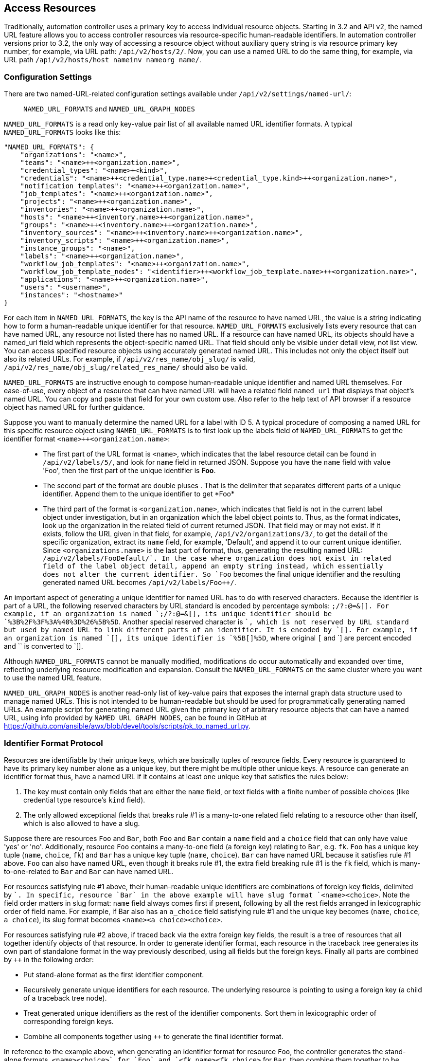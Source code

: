== Access Resources

Traditionally, automation controller uses a primary key to access
individual resource objects. Starting in 3.2 and API v2, the named URL
feature allows you to access controller resources via resource-specific
human-readable identifiers. In automation controller versions prior to
3.2, the only way of accessing a resource object without auxiliary query
string is via resource primary key number, for example, via URL path:
`/api/v2/hosts/2/`. Now, you can use a named URL to do the same thing,
for example, via URL path
`/api/v2/hosts/host_name++inv_name++org_name/`.

=== Configuration Settings

There are two named-URL-related configuration settings available under
`/api/v2/settings/named-url/`:

_______________________________________________
`NAMED_URL_FORMATS` and `NAMED_URL_GRAPH_NODES`
_______________________________________________

`NAMED_URL_FORMATS` is a read only key-value pair list of all available
named URL identifier formats. A typical `NAMED_URL_FORMATS` looks like
this:

....
"NAMED_URL_FORMATS": {
    "organizations": "<name>",
    "teams": "<name>++<organization.name>",
    "credential_types": "<name>+<kind>",
    "credentials": "<name>++<credential_type.name>+<credential_type.kind>++<organization.name>",
    "notification_templates": "<name>++<organization.name>",
    "job_templates": "<name>++<organization.name>",
    "projects": "<name>++<organization.name>",
    "inventories": "<name>++<organization.name>",
    "hosts": "<name>++<inventory.name>++<organization.name>",
    "groups": "<name>++<inventory.name>++<organization.name>",
    "inventory_sources": "<name>++<inventory.name>++<organization.name>",
    "inventory_scripts": "<name>++<organization.name>",
    "instance_groups": "<name>",
    "labels": "<name>++<organization.name>",
    "workflow_job_templates": "<name>++<organization.name>",
    "workflow_job_template_nodes": "<identifier>++<workflow_job_template.name>++<organization.name>",
    "applications": "<name>++<organization.name>",
    "users": "<username>",
    "instances": "<hostname>"
}
....

For each item in `NAMED_URL_FORMATS`, the key is the API name of the
resource to have named URL, the value is a string indicating how to form
a human-readable unique identifier for that resource.
`NAMED_URL_FORMATS` exclusively lists every resource that can have named
URL, any resource not listed there has no named URL. If a resource can
have named URL, its objects should have a named_url field which
represents the object-specific named URL. That field should only be
visible under detail view, not list view. You can access specified
resource objects using accurately generated named URL. This includes not
only the object itself but also its related URLs. For example, if
`/api/v2/res_name/obj_slug/` is valid,
`/api/v2/res_name/obj_slug/related_res_name/` should also be valid.

`NAMED_URL_FORMATS` are instructive enough to compose human-readable
unique identifier and named URL themselves. For ease-of-use, every
object of a resource that can have named URL will have a related field
`named_url` that displays that object's named URL. You can copy and
paste that field for your own custom use. Also refer to the help text of
API browser if a resource object has named URL for further guidance.

Suppose you want to manually determine the named URL for a label with ID
5. A typical procedure of composing a named URL for this specific
resource object using `NAMED_URL_FORMATS` is to first look up the labels
field of `NAMED_URL_FORMATS` to get the identifier format
`<name>++<organization.name>`:

______________________________________________________________________________________________________________________________________________________________________________________________________________________________________________________________________________________________________________________________________________________________________________________________________________________________________________________________________________________________________________________________________________________________________________________________________________________________________________________________________________________________________________________________________________________________________________________________________________________________________________________________________________________________________________________________________________________________________________________________________________________________________
* The first part of the URL format is `<name>`, which indicates that the
label resource detail can be found in `/api/v2/labels/5/`, and look for
`name` field in returned JSON. Suppose you have the `name` field with
value 'Foo', then the first part of the unique identifier is *Foo*.
* The second part of the format are double pluses ++. That is the
delimiter that separates different parts of a unique identifier. Append
them to the unique identifier to get *Foo++*
* The third part of the format is `<organization.name>`, which indicates
that field is not in the current label object under investigation, but
in an organization which the label object points to. Thus, as the format
indicates, look up the organization in the related field of current
returned JSON. That field may or may not exist. If it exists, follow the
URL given in that field, for example, `/api/v2/organizations/3/`, to get
the detail of the specific organization, extract its `name` field, for
example, 'Default', and append it to our current unique identifier.
Since `<organizations.name>` is the last part of format, thus,
generating the resulting named URL: `/api/v2/labels/Foo++Default/`. In
the case where organization does not exist in related field of the label
object detail, append an empty string instead, which essentially does
not alter the current identifier. So `Foo++` becomes the final unique
identifier and the resulting generated named URL becomes
`/api/v2/labels/Foo++/`.
______________________________________________________________________________________________________________________________________________________________________________________________________________________________________________________________________________________________________________________________________________________________________________________________________________________________________________________________________________________________________________________________________________________________________________________________________________________________________________________________________________________________________________________________________________________________________________________________________________________________________________________________________________________________________________________________________________________________________________________________________________________________________

An important aspect of generating a unique identifier for named URL has
to do with reserved characters. Because the identifier is part of a URL,
the following reserved characters by URL standard is encoded by
percentage symbols: `;/?:@=&[]. For example, if an organization is
named `;/?:@=&[], its unique identifier should be
`%3B%2F%3F%3A%40%3D%26%5B%5D`. Another special reserved character is
`+`, which is not reserved by URL standard but used by named URL to link
different parts of an identifier. It is encoded by `[+]. For example,
if an organization is named `[+], its unique identifier is `%5B[+]%5D`,
where original `[` and `] are percent encoded and `+` is converted to
`[+].

Although `NAMED_URL_FORMATS` cannot be manually modified, modifications
do occur automatically and expanded over time, reflecting underlying
resource modification and expansion. Consult the `NAMED_URL_FORMATS` on
the same cluster where you want to use the named URL feature.

`NAMED_URL_GRAPH_NODES` is another read-only list of key-value pairs
that exposes the internal graph data structure used to manage named
URLs. This is not intended to be human-readable but should be used for
programmatically generating named URLs. An example script for generating
named URL given the primary key of arbitrary resource objects that can
have a named URL, using info provided by `NAMED_URL_GRAPH_NODES`, can be
found in GitHub at
https://github.com/ansible/awx/blob/devel/tools/scripts/pk_to_named_url.py.

=== Identifier Format Protocol

Resources are identifiable by their unique keys, which are basically
tuples of resource fields. Every resource is guaranteed to have its
primary key number alone as a unique key, but there might be multiple
other unique keys. A resource can generate an identifier format thus,
have a named URL if it contains at least one unique key that satisfies
the rules below:

[arabic]
. The key must contain only fields that are either the `name` field, or
text fields with a finite number of possible choices (like credential
type resource's `kind` field).
. The only allowed exceptional fields that breaks rule #1 is a
many-to-one related field relating to a resource other than itself,
which is also allowed to have a slug.

Suppose there are resources `Foo` and `Bar`, both `Foo` and `Bar`
contain a `name` field and a `choice` field that can only have value
'yes' or 'no'. Additionally, resource `Foo` contains a many-to-one field
(a foreign key) relating to `Bar`, e.g. `fk`. `Foo` has a unique key
tuple (`name`, `choice`, `fk`) and `Bar` has a unique key tuple (`name`,
`choice`). `Bar` can have named URL because it satisfies rule #1 above.
`Foo` can also have named URL, even though it breaks rule #1, the extra
field breaking rule #1 is the `fk` field, which is many-to-one-related
to `Bar` and `Bar` can have named URL.

For resources satisfying rule #1 above, their human-readable unique
identifiers are combinations of foreign key fields, delimited by `+`. In
specific, resource `Bar` in the above example will have slug format
`<name>+<choice>`. Note the field order matters in slug format: `name`
field always comes first if present, following by all the rest fields
arranged in lexicographic order of field name. For example, if Bar also
has an `a_choice` field satisfying rule #1 and the unique key becomes
(`name`, `choice`, `a_choice`), its slug format becomes
`<name>+<a_choice>+<choice>`.

For resources satisfying rule #2 above, if traced back via the extra
foreign key fields, the result is a tree of resources that all together
identify objects of that resource. In order to generate identifier
format, each resource in the traceback tree generates its own part of
standalone format in the way previously described, using all fields but
the foreign keys. Finally all parts are combined by `++` in the
following order:

* Put stand-alone format as the first identifier component.
* Recursively generate unique identifiers for each resource. The
underlying resource is pointing to using a foreign key (a child of a
traceback tree node).
* Treat generated unique identifiers as the rest of the identifier
components. Sort them in lexicographic order of corresponding foreign
keys.
* Combine all components together using `++` to generate the final
identifier format.

In reference to the example above, when generating an identifier format
for resource `Foo`, the controller generates the stand-alone formats,
`<name>+<choice>` for `Foo` and `<fk.name>+<fk.choice>` for `Bar`, then
combine them together to be `<name>+<choice>++<fk.name>+<fk.choice>`.

When generating identifiers according to the given identifier format,
there are cases where a foreign key may point to nowhere. In this case,
the controller substitutes the part of the format corresponding to the
resource the foreign key should point to with an empty string ''. For
example, if a `Foo` object has the name ='alice', choice ='yes', but
`fk` field = None, its resulting identifier will be `alice+yes++`.

